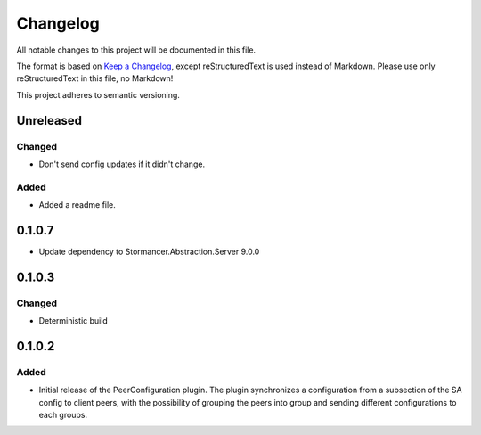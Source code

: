 ﻿=========
Changelog
=========

All notable changes to this project will be documented in this file.

The format is based on `Keep a Changelog <https://keepachangelog.com/en/1.0.0/>`_, except reStructuredText is used instead of Markdown.
Please use only reStructuredText in this file, no Markdown!

This project adheres to semantic versioning.

Unreleased
----------
Changed
*******
- Don't send config updates if it didn't change.
Added
*****
- Added a readme file.

0.1.0.7
----------
- Update dependency to Stormancer.Abstraction.Server 9.0.0

0.1.0.3
-------
Changed
*******
- Deterministic build

0.1.0.2
-------
Added
*****
- Initial release of the PeerConfiguration plugin. The plugin synchronizes a configuration from a subsection of the SA config to client peers, with the possibility of grouping the peers into group and sending different configurations to each groups.